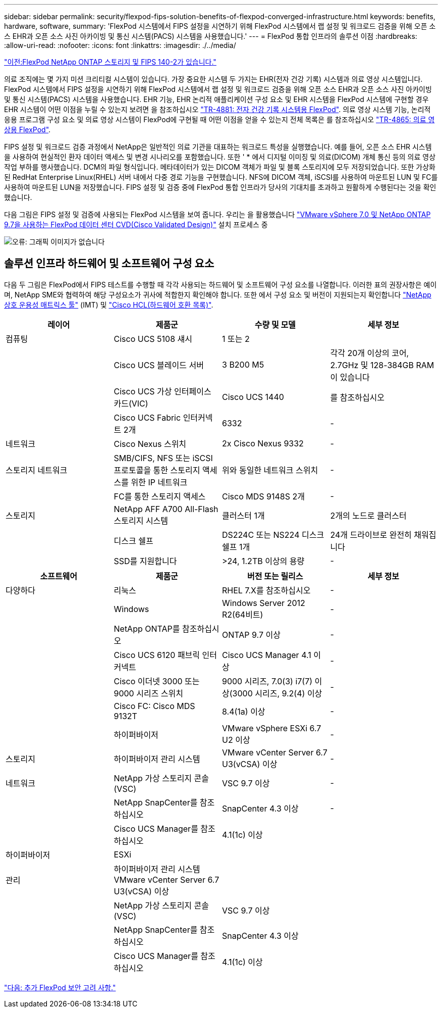---
sidebar: sidebar 
permalink: security/flexpod-fips-solution-benefits-of-flexpod-converged-infrastructure.html 
keywords: benefits, hardware, software, 
summary: 'FlexPod 시스템에서 FIPS 설정을 시연하기 위해 FlexPod 시스템에서 랩 설정 및 워크로드 검증을 위해 오픈 소스 EHR과 오픈 소스 사진 아카이빙 및 통신 시스템(PACS) 시스템을 사용했습니다.' 
---
= FlexPod 통합 인프라의 솔루션 이점
:hardbreaks:
:allow-uri-read: 
:nofooter: 
:icons: font
:linkattrs: 
:imagesdir: ./../media/


link:flexpod-fips-flexpod-netapp-ontap-storage-and-fips-140-2.html["이전:FlexPod NetApp ONTAP 스토리지 및 FIPS 140-2가 있습니다."]

의료 조직에는 몇 가지 미션 크리티컬 시스템이 있습니다. 가장 중요한 시스템 두 가지는 EHR(전자 건강 기록) 시스템과 의료 영상 시스템입니다. FlexPod 시스템에서 FIPS 설정을 시연하기 위해 FlexPod 시스템에서 랩 설정 및 워크로드 검증을 위해 오픈 소스 EHR과 오픈 소스 사진 아카이빙 및 통신 시스템(PACS) 시스템을 사용했습니다. EHR 기능, EHR 논리적 애플리케이션 구성 요소 및 EHR 시스템을 FlexPod 시스템에 구현할 경우 EHR 시스템이 어떤 이점을 누릴 수 있는지 보려면 을 참조하십시오 https://www.netapp.com/pdf.html?item=/media/22199-tr-4881.pdf["TR-4881: 전자 건강 기록 시스템용 FlexPod"^]. 의료 영상 시스템 기능, 논리적 응용 프로그램 구성 요소 및 의료 영상 시스템이 FlexPod에 구현될 때 어떤 이점을 얻을 수 있는지 전체 목록은 를 참조하십시오 https://www.netapp.com/media/19793-tr-4865.pdf["TR-4865: 의료 영상용 FlexPod"^].

FIPS 설정 및 워크로드 검증 과정에서 NetApp은 일반적인 의료 기관을 대표하는 워크로드 특성을 실행했습니다. 예를 들어, 오픈 소스 EHR 시스템을 사용하여 현실적인 환자 데이터 액세스 및 변경 시나리오를 포함했습니다. 또한 ' * 에서 디지털 이미징 및 의료(DICOM) 개체 통신 등의 의료 영상 작업 부하를 행사했습니다. DCM의 파일 형식입니다. 메타데이터가 있는 DICOM 객체가 파일 및 블록 스토리지에 모두 저장되었습니다. 또한 가상화된 RedHat Enterprise Linux(RHEL) 서버 내에서 다중 경로 기능을 구현했습니다. NFS에 DICOM 객체, iSCSI를 사용하여 마운트된 LUN 및 FC를 사용하여 마운트된 LUN을 저장했습니다. FIPS 설정 및 검증 중에 FlexPod 통합 인프라가 당사의 기대치를 초과하고 원활하게 수행된다는 것을 확인했습니다.

다음 그림은 FIPS 설정 및 검증에 사용되는 FlexPod 시스템을 보여 줍니다. 우리는 을 활용했습니다 https://www.cisco.com/c/en/us/td/docs/unified_computing/ucs/UCS_CVDs/fp_vmware_vsphere_7_0_ontap_9_7.html["VMware vSphere 7.0 및 NetApp ONTAP 9.7을 사용하는 FlexPod 데이터 센터 CVD(Cisco Validated Design)"^] 설치 프로세스 중

image:flexpod-fips-image6.png["오류: 그래픽 이미지가 없습니다"]



== 솔루션 인프라 하드웨어 및 소프트웨어 구성 요소

다음 두 그림은 FlexPod에서 FIPS 테스트를 수행할 때 각각 사용되는 하드웨어 및 소프트웨어 구성 요소를 나열합니다. 이러한 표의 권장사항은 예이며, NetApp SME와 협력하여 해당 구성요소가 귀사에 적합한지 확인해야 합니다. 또한 에서 구성 요소 및 버전이 지원되는지 확인합니다 https://mysupport.netapp.com/matrix/["NetApp 상호 운용성 매트릭스 툴"^] (IMT) 및 https://ucshcltool.cloudapps.cisco.com/public/["Cisco HCL(하드웨어 호환 목록)"^].

|===
| 레이어 | 제품군 | 수량 및 모델 | 세부 정보 


| 컴퓨팅 | Cisco UCS 5108 섀시 | 1 또는 2 |  


|  | Cisco UCS 블레이드 서버 | 3 B200 M5 | 각각 20개 이상의 코어, 2.7GHz 및 128-384GB RAM이 있습니다 


|  | Cisco UCS 가상 인터페이스 카드(VIC) | Cisco UCS 1440 | 를 참조하십시오 


|  | Cisco UCS Fabric 인터커넥트 2개 | 6332 | - 


| 네트워크 | Cisco Nexus 스위치 | 2x Cisco Nexus 9332 | - 


| 스토리지 네트워크 | SMB/CIFS, NFS 또는 iSCSI 프로토콜을 통한 스토리지 액세스를 위한 IP 네트워크 | 위와 동일한 네트워크 스위치 | - 


|  | FC를 통한 스토리지 액세스 | Cisco MDS 9148S 2개 | - 


| 스토리지 | NetApp AFF A700 All-Flash 스토리지 시스템 | 클러스터 1개 | 2개의 노드로 클러스터 


|  | 디스크 쉘프 | DS224C 또는 NS224 디스크 쉘프 1개 | 24개 드라이브로 완전히 채워집니다 


|  | SSD를 지원합니다 | >24, 1.2TB 이상의 용량 | - 
|===
|===
| 소프트웨어 | 제품군 | 버전 또는 릴리스 | 세부 정보 


| 다양하다 | 리눅스 | RHEL 7.X를 참조하십시오 | - 


|  | Windows | Windows Server 2012 R2(64비트) | - 


|  | NetApp ONTAP를 참조하십시오 | ONTAP 9.7 이상 | - 


|  | Cisco UCS 6120 패브릭 인터커넥트 | Cisco UCS Manager 4.1 이상 | - 


|  | Cisco 이더넷 3000 또는 9000 시리즈 스위치 | 9000 시리즈, 7.0(3) i7(7) 이상(3000 시리즈, 9.2(4) 이상 | - 


|  | Cisco FC: Cisco MDS 9132T | 8.4(1a) 이상 | - 


|  | 하이퍼바이저 | VMware vSphere ESXi 6.7 U2 이상 | - 


| 스토리지 | 하이퍼바이저 관리 시스템 | VMware vCenter Server 6.7 U3(vCSA) 이상 | - 


| 네트워크 | NetApp 가상 스토리지 콘솔(VSC) | VSC 9.7 이상 | - 


|  | NetApp SnapCenter를 참조하십시오 | SnapCenter 4.3 이상 | - 


|  | Cisco UCS Manager를 참조하십시오 | 4.1(1c) 이상 |  


| 하이퍼바이저 | ESXi |  |  


| 관리 | 하이퍼바이저 관리 시스템 VMware vCenter Server 6.7 U3(vCSA) 이상 |  |  


|  | NetApp 가상 스토리지 콘솔(VSC) | VSC 9.7 이상 |  


|  | NetApp SnapCenter를 참조하십시오 | SnapCenter 4.3 이상 |  


|  | Cisco UCS Manager를 참조하십시오 | 4.1(1c) 이상 |  
|===
link:flexpod-fips-additional-flexpod-security-consideration.html["다음: 추가 FlexPod 보안 고려 사항."]
